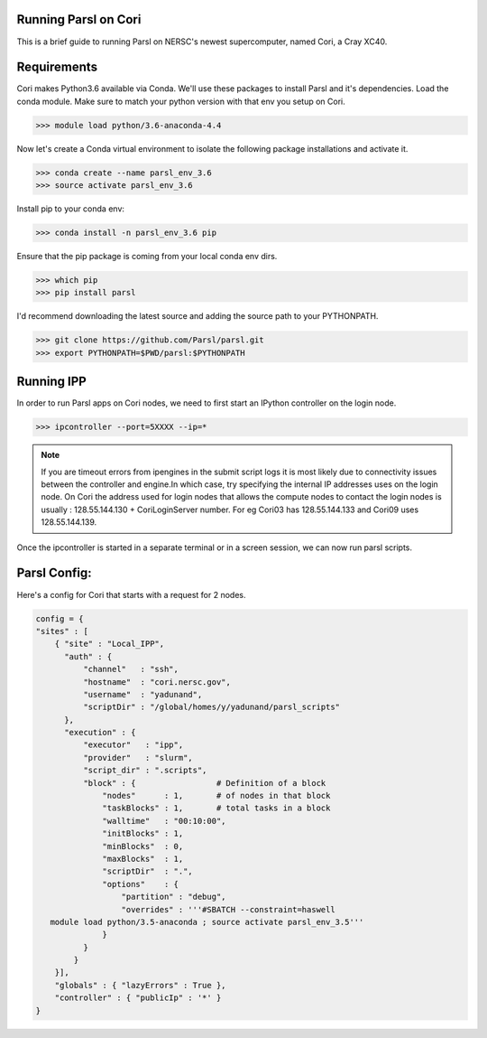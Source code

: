 Running Parsl on Cori
=====================

This is a brief guide to running Parsl on NERSC's newest supercomputer, named Cori, a Cray XC40.

Requirements
============

Cori makes Python3.6 available via Conda. We'll use these packages to install Parsl and it's dependencies.
Load the conda module. Make sure to match your python version with that env you setup on Cori.

>>> module load python/3.6-anaconda-4.4


Now let's create a Conda virtual environment to isolate the following package installations and activate it.

>>> conda create --name parsl_env_3.6
>>> source activate parsl_env_3.6

Install pip to your conda env:

>>> conda install -n parsl_env_3.6 pip

Ensure that the pip package is coming from your local conda env dirs.

>>> which pip
>>> pip install parsl

I'd recommend downloading the latest source and adding the source path to your PYTHONPATH.

>>> git clone https://github.com/Parsl/parsl.git
>>> export PYTHONPATH=$PWD/parsl:$PYTHONPATH

Running IPP
===========

In order to run Parsl apps on Cori nodes, we need to first start an IPython controller on the login node.

>>> ipcontroller --port=5XXXX --ip=*

.. note:: If you are timeout errors from ipengines in the submit script logs it is most likely due to
          connectivity issues between the controller and engine.In which case, try specifying the internal
          IP addresses uses on the login node. On Cori the address used for login nodes that  allows the
          compute nodes to contact the login nodes is usually : 128.55.144.130 + CoriLoginServer number.
          For eg Cori03 has 128.55.144.133 and Cori09 uses 128.55.144.139.

Once the ipcontroller is started in a separate terminal or in a screen session, we can now run parsl scripts.

Parsl Config:
=============

Here's a config for Cori that starts with a request for 2 nodes.

.. code:: python3

    config = {
    "sites" : [
        { "site" : "Local_IPP",
          "auth" : {
              "channel"   : "ssh",
              "hostname"  : "cori.nersc.gov",
              "username"  : "yadunand",
              "scriptDir" : "/global/homes/y/yadunand/parsl_scripts"
          },
          "execution" : {
              "executor"   : "ipp",
              "provider"   : "slurm",
              "script_dir" : ".scripts",
              "block" : {                 # Definition of a block
                  "nodes"      : 1,       # of nodes in that block
                  "taskBlocks" : 1,       # total tasks in a block
                  "walltime"   : "00:10:00",
                  "initBlocks" : 1,
                  "minBlocks"  : 0,
                  "maxBlocks"  : 1,
                  "scriptDir"  : ".",
                  "options"    : {
                      "partition" : "debug",
                      "overrides" : '''#SBATCH --constraint=haswell
       module load python/3.5-anaconda ; source activate parsl_env_3.5'''
                  }
              }
            }
        }],
        "globals" : { "lazyErrors" : True },
        "controller" : { "publicIp" : '*' }
    }




